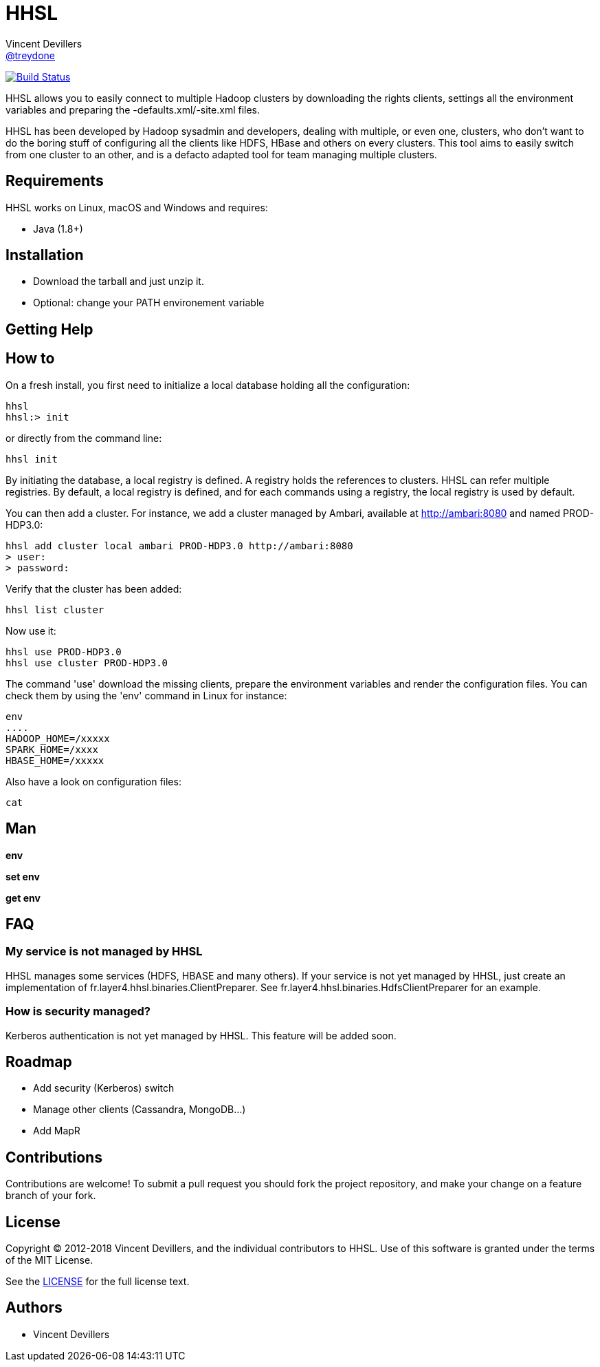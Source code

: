 = HHSL
Vincent Devillers <https://github.com/treydone[@treydone]>;
// settings:
:idprefix:
:idseparator: -
ifndef::env-github[:icons: font]
ifdef::env-github[]
:status:
:outfilesuffix: .adoc
:caution-caption: :fire:
:important-caption: :exclamation:
:note-caption: :paperclip:
:tip-caption: :bulb:
:warning-caption: :warning:
endif::[]
// URIs:
:uri-org: https://github.com/treydone
:uri-repo: {uri-org}/hhsl
:uri-issues: {uri-repo}/issues
:uri-contributors: {uri-repo}/graphs/contributors
:uri-rel-file-base: link:
:uri-rel-tree-base: link:
ifdef::env-site[]
:uri-rel-file-base: {uri-repo}/blob/master/
:uri-rel-tree-base: {uri-repo}/tree/master/
endif::[]
:uri-changelog: {uri-rel-file-base}CHANGELOG.adoc
:uri-contribute: {uri-rel-file-base}CONTRIBUTING.adoc
:uri-license: {uri-rel-file-base}LICENSE

image:https://travis-ci.org/Treydone/hhsl.svg?branch=master["Build Status", link="https://travis-ci.org/Treydone/hhsl"]

HHSL allows you to easily connect to multiple Hadoop clusters by downloading the rights clients,
settings all the environment variables and preparing the -defaults.xml/-site.xml files.

HHSL has been developed by Hadoop sysadmin and developers, dealing with multiple, or even one, clusters,
who don't want to do the boring stuff of configuring all the clients like HDFS, HBase and others on every clusters.
This tool aims to easily switch from one cluster to an other, and is a defacto adapted tool for team managing multiple clusters.


== Requirements

HHSL works on Linux, macOS and Windows and requires:

* Java (1.8+)

== Installation

* Download the tarball and just unzip it.
* Optional: change your PATH environement variable

== Getting Help

// TODO:

== How to

On a fresh install, you first need to initialize a local database holding all the configuration:

```
hhsl
hhsl:> init
```

or directly from the command line:

```
hhsl init
```

By initiating the database, a local registry is defined. A registry holds the references to clusters.
HHSL can refer multiple registries. By default, a local registry is defined, and for each commands
using a registry, the local registry is used by default.

You can then add a cluster. For instance, we add a cluster managed by Ambari, available at http://ambari:8080 and named PROD-HDP3.0:

```
hhsl add cluster local ambari PROD-HDP3.0 http://ambari:8080
> user:
> password:
```

Verify that the cluster has been added:

```
hhsl list cluster



```

Now use it:

```
hhsl use PROD-HDP3.0
hhsl use cluster PROD-HDP3.0
```

The command 'use' download the missing clients, prepare the environment variables and
render the configuration files. You can check them by using the 'env' command in Linux for instance:

```
env
....
HADOOP_HOME=/xxxxx
SPARK_HOME=/xxxx
HBASE_HOME=/xxxxx
```

Also have a look on configuration files:
```
cat
```

== Man

**env**

**set env**

**get env**

== FAQ

=== My service is not managed by HHSL

HHSL manages some services (HDFS, HBASE and many others). If your service is not yet managed by HHSL, just create an implementation of fr.layer4.hhsl.binaries.ClientPreparer. See fr.layer4.hhsl.binaries.HdfsClientPreparer for an example.

=== How is security managed?

Kerberos authentication is not yet managed by HHSL. This feature will be added soon.

== Roadmap

* Add security (Kerberos) switch
* Manage other clients (Cassandra, MongoDB...)
* Add MapR

== Contributions

Contributions are welcome! To submit a pull request you should fork the project repository, and make your change on a feature branch of your fork.

== License

Copyright (C) 2012-2018 Vincent Devillers, and the individual contributors to HHSL.
Use of this software is granted under the terms of the MIT License.

See the {uri-license}[LICENSE] for the full license text.

== Authors

* Vincent Devillers